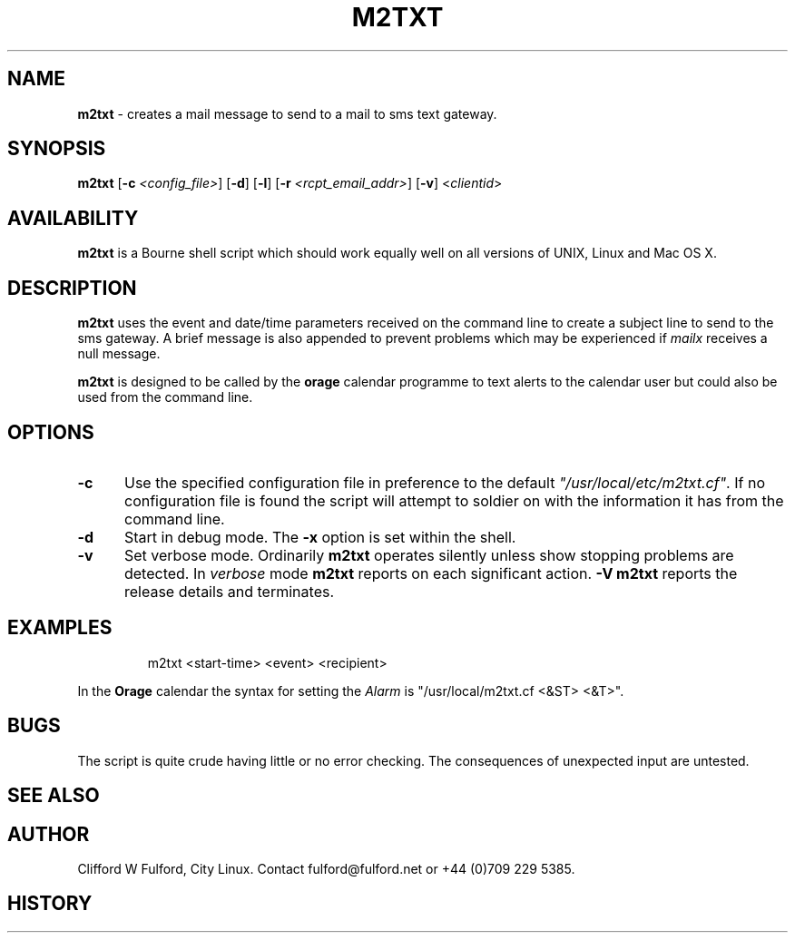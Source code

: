 .TH M2TXT 8l "29th March r1.9
.SH NAME
.B m2txt
- creates a mail message to send to a mail to sms text gateway.
.SH SYNOPSIS
\fBm2txt\fR [\fB-c \fI<config_file>\fR] [\fB-d\fR] [\fB-l\fR]
[\fB-r \fI<rcpt_email_addr>\fR] [\fB-v\fR]  <\fIclientid\fR>
.br
.SH AVAILABILITY
.B m2txt
is a Bourne shell script which should work equally well on all versions of UNIX,
Linux and Mac OS X.
.SH DESCRIPTION
.B m2txt
uses the event and date/time parameters received on the command line to 
create a subject line to send to the sms gateway. 
A brief message is also appended to prevent problems which may be experienced
if \fImailx\fR receives a null message.
.LP
.B m2txt
is designed to be called by the \fBorage\fR calendar programme to text alerts
to the calendar user but could also be used from the command line.
.SH OPTIONS
.TP 5
.B -c
Use the specified configuration file in preference to the default
\fI"/usr/local/etc/m2txt.cf"\fR. If no configuration file is found the 
script will attempt to soldier on with the information it has from the 
command line.
.TP 5
\fB-d\fR
Start in debug mode. The \fB-x\fR option is set within the shell.
.TP
.B -v
Set verbose mode. Ordinarily 
.B m2txt
operates silently unless show stopping problems are detected. In 
.I verbose
mode 
.B m2txt
reports on each significant action.
.B -V
.B m2txt 
reports the release details and terminates.
.SH EXAMPLES
.IP
.ft CW
m2txt  <start-time> <event> <recipient>
.ft R
.LP
In the \fBOrage\fR calendar the syntax for setting the \fIAlarm\fR is "/usr/local/m2txt.cf <&ST> <&T>".
.SH BUGS
The script is quite crude having little or no error checking. The consequences
of unexpected input are untested. 
.SH SEE ALSO
.SH AUTHOR
Clifford W Fulford, City Linux. Contact fulford@fulford.net or +44 (0)709 229 5385.
.SH HISTORY


